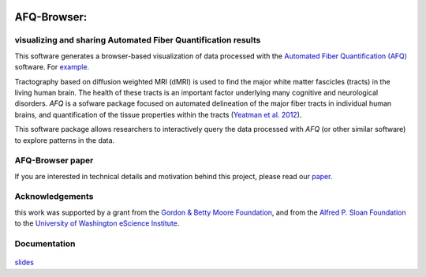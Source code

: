 .. _home:

.. figure:: _static/BDE_Banner_revised20160211-01.jpg
   :align: center
   :figclass: align-center
   :target: http://brainandeducation.com


AFQ-Browser:
============

visualizing and sharing Automated Fiber Quantification results
~~~~~~~~~~~~~~~~~~~~~~~~~~~~~~~~~~~~~~~~~~~~~~~~~~~~~~~~~~~~~~~~~~~~~~~~~~~

This software generates a browser-based visualization of data processed with
the `Automated Fiber Quantification (AFQ) <https://github.com/yeatmanlab/AFQ>`_
software. For `example <https://yeatmanlab.github.io/AFQBrowser-demo/>`_.

Tractography based on diffusion weighted MRI (dMRI) is used to find  the major
white matter fascicles (tracts) in the living human brain. The health of these
tracts is an important factor underlying many cognitive and neurological
disorders. `AFQ` is a sofware package focused on automated delineation of the
major fiber tracts in individual human brains, and quantification of the
tissue properties within the tracts (`Yeatman et al. 2012 <http://journals.plos.org/plosone/article?id=10.1371/journal.pone.0049790>`_).

This software package allows researchers to interactively query the data
processed with `AFQ` (or other similar software) to explore patterns in the
data.

AFQ-Browser paper
~~~~~~~~~~~~~~~~~

If you are interested in technical details and motivation behind this project, please read our `paper <http://www.biorxiv.org/content/early/2017/08/30/182402>`_.

Acknowledgements
~~~~~~~~~~~~~~~~~~~

this work was supported by a grant from the `Gordon & Betty Moore Foundation <https://www.moore.org/>`_,  and from the `Alfred P. Sloan Foundation <http://www.sloan.org/>`_ to the `University of Washington eScience Institute <http://escience.washington.edu/>`_.

Documentation
~~~~~~~~~~~~~~~~~
    .. toctree::
       :maxdepth: 2

       installation_guide
       usage_guide
       getting_help
       dataformat
       long_term_preservation
       binder_integration
       api

`slides <_static/slides/index.html>`_

.. _AFQ: http://github.com/yeatmanlab/AFQ
